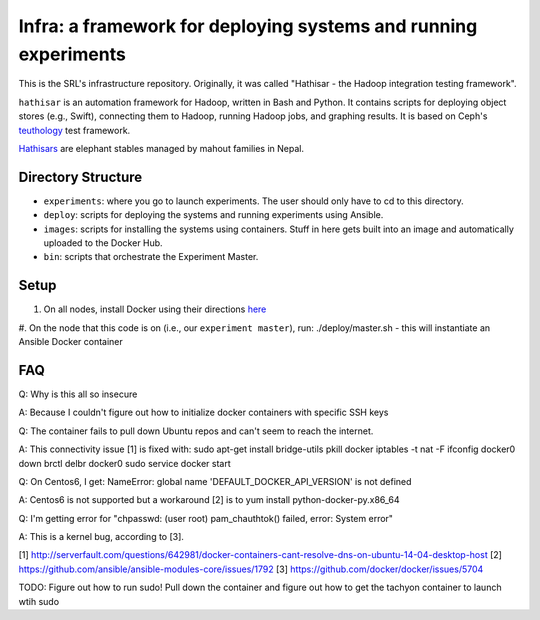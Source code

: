 ===================================================
Infra: a framework for deploying systems and running experiments
===================================================

This is the SRL's infrastructure repository. Originally, it was called "Hathisar - the Hadoop integration testing framework". 

``hathisar`` is an automation framework for Hadoop, written in Bash and Python. It contains scripts for deploying object stores (e.g., Swift), connecting them to Hadoop, running Hadoop jobs, and graphing results. It is based on Ceph's `teuthology <https://github.com/ceph/teuthology>`__ test framework. 

`Hathisars <http://www.asesg.org/PDFfiles/Gajah/23-01-Glossary.pdf>`__ are elephant stables managed by mahout families in Nepal.

Directory Structure
========

- ``experiments``: where you go to launch experiments. The user should only have to cd to this directory.

- ``deploy``: scripts for deploying the systems and running experiments using Ansible.

- ``images``: scripts for installing the systems using containers. Stuff in here gets built into an image and automatically uploaded to the Docker Hub.

- ``bin``: scripts that orchestrate the Experiment Master.

Setup
========

1. On all nodes, install Docker using their directions `here <https://docs.docker.com/installation/>`__
#. On the node that this code is on (i.e., our ``experiment master``), run: ./deploy/master.sh
- this will instantiate an Ansible Docker container

FAQ
========

Q: Why is this all so insecure

A: Because I couldn't figure out how to initialize docker containers with specific SSH keys

Q: The container fails to pull down Ubuntu repos and can't seem to reach the internet.

A: This connectivity issue [1] is fixed with:
sudo apt-get install bridge-utils
pkill docker
iptables -t nat -F
ifconfig docker0 down
brctl delbr docker0
sudo service docker start


Q: On Centos6, I get:
NameError: global name 'DEFAULT_DOCKER_API_VERSION' is not defined

A: Centos6 is not supported but a workaround [2] is to yum install python-docker-py.x86_64

Q: I'm getting error for "chpasswd: (user root) pam_chauthtok() failed, error: System error"

A: This is a kernel bug, according to [3].

[1] http://serverfault.com/questions/642981/docker-containers-cant-resolve-dns-on-ubuntu-14-04-desktop-host
[2] https://github.com/ansible/ansible-modules-core/issues/1792
[3] https://github.com/docker/docker/issues/5704


TODO: Figure out how to run sudo! Pull down the container and figure out how to get the tachyon container to launch wtih sudo
